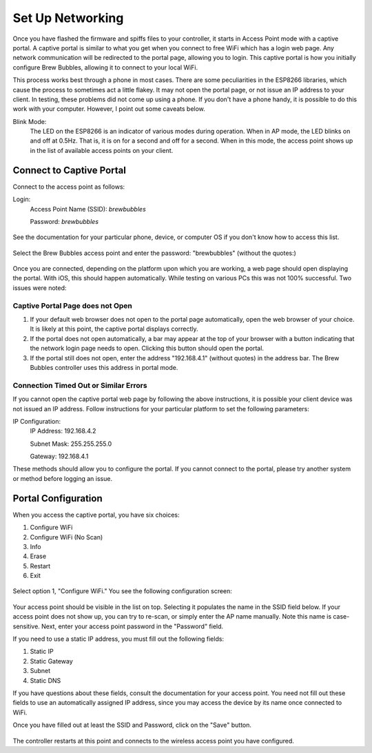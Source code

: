Set Up Networking
==========================

Once you have flashed the firmware and spiffs files to your controller, it starts in Access Point mode with a captive portal.   A captive portal is similar to what you get when you connect to free WiFi which has a login web page.  Any network communication will be redirected to the portal page, allowing you to login.  This captive portal is how you initially configure Brew Bubbles, allowing it to connect to your local WiFi.

This process works best through a phone in most cases.  There are some peculiarities in the ESP8266 libraries, which cause the process to sometimes act a little flakey.  It may not open the portal page, or not issue an IP address to your client.  In testing, these problems did not come up using a phone.  If you don't have a phone handy, it is possible to do this work with your computer. However, I point out some caveats below.

Blink Mode:
    The LED on the ESP8266 is an indicator of various modes during operation.  When in AP mode, the LED blinks on and off at 0.5Hz.  That is, it is on for a second and off for a second.  When in this mode, the access point shows up in the list of available access points on your client.

Connect to Captive Portal
-------------------------

Connect to the access point as follows:

Login:
    Access Point Name (SSID): `brewbubbles`
    
    Password: `brewbubbles`

.. figure:: 1_select-wifi.jpg
   :scale: 90 %
   :align: center
   :alt: List of available access points

See the documentation for your particular phone, device, or computer OS if you don't know how to access this list.

.. figure:: 2_password.jpg
   :scale: 90 %
   :align: center
   :alt: Enter password for Brew Bubbles access point

Select the Brew Bubbles access point and enter the password: "brewbubbles" (without the quotes:)

.. figure:: 3_wifi_selected.jpg
   :scale: 90 %
   :align: center
   :alt: Connected to soft AP

Once you are connected, depending on the platform upon which you are working, a web page should open displaying the portal.  With iOS, this should happen automatically.  While testing on various PCs this was not 100% successful.  Two issues were noted:

Captive Portal Page does not Open
`````````````````````````````````

#. If your default web browser does not open to the portal page automatically, open the web browser of your choice.  It is likely at this point, the captive portal displays correctly.
#. If the portal does not open automatically, a bar may appear at the top of your browser with a button indicating that the network login page needs to open.  Clicking this button should open the portal.
#. If the portal still does not open, enter the address "192.168.4.1" (without quotes) in the address bar. The Brew Bubbles controller uses this address in portal mode.

Connection Timed Out or Similar Errors
``````````````````````````````````````

If you cannot open the captive portal web page by following the above instructions, it is possible your client device was not issued an IP address.  Follow instructions for your particular platform to set the following parameters:

IP Configuration:
    IP Address:  192.168.4.2
    
    Subnet Mask: 255.255.255.0
    
    Gateway: 192.168.4.1

These methods should allow you to configure the portal.  If you cannot connect to the portal, please try another system or method before logging an issue.

Portal Configuration
--------------------

When you access the captive portal, you have six choices:

#. Configure WiFi
#. Configure WiFi (No Scan)
#. Info
#. Erase
#. Restart
#. Exit

.. figure:: 4_captive_portal.jpg
   :scale: 90 %
   :align: center
   :alt: Captive portal choices

Select option 1, "Configure WiFi."  You see the following configuration screen:

.. figure:: 5_ select_ap.jpg
   :scale: 90 %
   :align: center
   :alt: Captive portal choices

Your access point should be visible in the list on top.  Selecting it populates the name in the SSID field below.  If your access point does not show up, you can try to re-scan, or simply enter the AP name manually.  Note this name is case-sensitive.  Next, enter your access point password in the "Password" field.

If you need to use a static IP address, you must fill out the following fields:

#. Static IP
#. Static Gateway
#. Subnet
#. Static DNS

If you have questions about these fields, consult the documentation for your access point.  You need not fill out these fields to use an automatically assigned IP address, since you may access the device by its name once connected to WiFi.

Once you have filled out at least the SSID and Password, click on the "Save" button.

.. figure:: 6_save_ap.jpg
   :scale: 90 %
   :align: center
   :alt: Save WiFi configuration

The controller restarts at this point and connects to the wireless access point you have configured.
